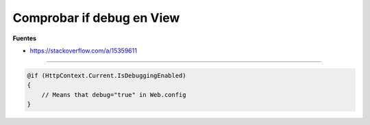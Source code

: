 .. _reference-programacion-asp_mvc-comprobar_if_debug_en_views:

##########################
Comprobar if debug en View
##########################

**Fuentes**

* https://stackoverflow.com/a/15359611

------------------------

.. code-block:: csharp

    @if (HttpContext.Current.IsDebuggingEnabled)
    {
        // Means that debug="true" in Web.config
    }